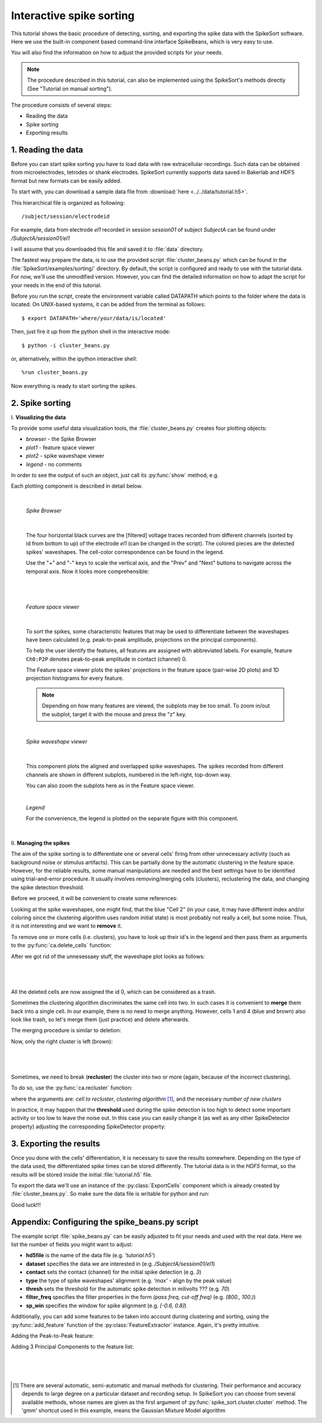 Interactive spike sorting
=========================

.. testsetup::
   
   import numpy
   numpy.random.seed(1221)
   
This tutorial shows the basic procedure of detecting, sorting, and exporting the spike data 
with the SpikeSort software. Here we use the built-in component based command-line interface
SpikeBeans, which is very easy to use.
 
You will also find the information on how to adjust the provided scripts for your needs.
 
.. note::
	The procedure described in this tutorial, can also be implemented using the SpikeSort's methods directly (See "Tutorial on manual sorting").

The procedure consists of several steps:

* Reading the data
* Spike sorting
* Exporting results


1. Reading the data
-------------------

Before you can start spike sorting you have to load data with raw extracellular
recordings. Such data can be obtained from microelectrodes, tetrodes or shank
electrodes. SpikeSort currently supports data saved in Bakerlab and HDF5 format
but new formats can be easily added.
   
To start with, you can download a sample data file from 
:download:`here <../../data/tutorial.h5>`.
  
This hierarchical file is organized as following::
   
   /subject/session/electrodeid
      
For example, data from electrode `el1` recorded in session `session01` of 
subject `SubjectA` can be found under `/SubjectA/session01/el1`
   
I will assume that you downloaded this file and saved it to :file:`data` 
directory.

The fastest way prepare the data, is to use the provided script :file:`cluster_beans.py`
which can be found in the :file:`SpikeSort/examples/sorting/` directory. By default, the script
is configured and ready to use with the tutorial data. For now, we'll use the unmodified version.
However, you can find the detailed information on how to adapt the script for your needs in the end
of this tutorial.

Before you run the script, create the environment variable called DATAPATH which points to the folder
where the data is located. On UNIX-based systems, it can be added from the terminal as follows::

	$ export DATAPATH='where/your/data/is/located'
	
Then, just fire it up from the python shell in the interactive mode::

	$ python -i cluster_beans.py

or, alternatively, within the ipython interactive shell::

	%run cluster_beans.py

Now everything is ready to start sorting the spikes.

2. Spike sorting
----------------

\I. **Visualizing the data**

To provide some useful data visualization tools, the :file:`cluster_beans.py` creates four plotting objects:
	
* *browser* - the Spike Browser
* *plot1* - feature space viewer
* *plot2* - spike waveshape viewer
* *legend* - no comments
	
In order to see the output of such an object, just call its :py:func:`show` method, e.g.
   
.. doctest::
   
	>>> browser.show()	

Each plotting component is described in detail below.

|

   *Spike Browser*
   
   		.. image:: images_beans/browser_nozoom.png
   		   :scale: 70

   |
   
   The four horizontal black curves are the [filtered] voltage traces recorded
   from different channels (sorted by id from bottom to up) of the electrode
   `el1` (can be changed in the script). The colored pieces are the detected spikes'
   waveshapes. The cell-color correspondence can be found in the legend.
   
   Use the "+" and "-" keys to scale the vertical axis, and the "Prev" and "Next"
   buttons to navigate across the temporal axis. Now it looks more comprehensible:
   
   |
   
   		.. image:: images_beans/browser_zoom.png
   		   :scale: 70

   |
   
   *Feature space viewer*

   		.. image:: images_beans/features.png
   			:scale: 50
	
   |

   
   To sort the spikes, some characteristic features that may be used to differentiate
   between the waveshapes have been calculated (e.g. peak-to-peak amplitude,
   projections on the principal components).
   
   To help the user identify the features, all features are assigned with abbreviated
   labels. For example, feature ``Ch0:P2P`` denotes peak-to-peak amplitude in contact 
   (channel) 0.
   
   The Feature space viewer plots the spikes' projections in the feature space 
   (pair-wise 2D plots) and 1D projection histograms for every feature.
   
   .. note::
   
       Depending on how many features are viewed, the subplots may be too small.
       To zoom in/out the subplot, target it with the mouse and press the "z" key.
       
   |
       
   *Spike waveshape viewer*
   	
      		.. image:: images_beans/waves.png
   		   :scale: 50

   |
   
   	
   This component plots the aligned and overlapped spike waveshapes. The spikes
   recorded from different channels are shown in different subplots, numbered in the
   left-right, top-down way. 
   
   You can also zoom the subplots here as in the Feature space viewer.
   
   |
   
   *Legend*
   
   For the convenience, the legend is plotted on the separate figure with this
   component.
   
   |
   
\II. **Managing the spikes**
   
The aim of the spike sorting is to differentiate one or several cells' firing
from other unnecessary activity (such as background noise or stimulus artifacts).
This can be partially done by the automatic clustering in the feature space.
However, for the reliable results, some manual manipulations are needed and the
best settings have to be identified using trial-and-error procedure. It usually
involves removing/merging cells (clusters), reclustering the data, and changing
the spike detection threshold.
   
Before we proceed, it will be convenient to create some references:
   
.. doctest::
   
	>>> ca = base.features['LabelSource']         # points to the ClusterAnalyzer instance
	>>> sd = base.features['SpikeMarkerSource']   # points to the SpikeDetector instance

Looking at the spike waveshapes, one might find, that the blue "Cell 2" (in your case, it may have
different index and/or coloring since the clustering algorithm uses random initial state)
is most probably not really a cell, but some noise. Thus, it is not interesting and we want
to **remove** it.
  
To remove one or more cells (i.e. clusters), you have to look up their id's
in the legend and then pass them as arguments to the :py:func:`ca.delete_cells` function:
   
.. doctest::
   
    >>> ca.delete_cells(2)
      
After we got rid of the unnesessaey stuff, the waveshape plot looks as follows:

|

	.. image:: images_beans/waves_2_deleted.png
		:scale: 50

|

All the deleted cells are now assigned the id 0, which can be considered as a trash.
  
Sometimes the clustering algorithm discriminates the same cell into two. In such cases
it is convenient to **merge** them back into a single cell. In our example, there is no
need to merge anything. However, cells 1 and 4 (blue and brown) also look like trash,
so let's merge them (just practice) and delete afterwards.
     
The merging procedure is similar to deletion:
   
.. doctest::
   
    >>> ca.merge_cells(1,4)		# after merging, they form a cell with index 1
    >>> ca.delete_cells(1)		# removing the cell 1
      
Now, only the right cluster is left (brown):

|

	.. image:: images_beans/waves_one_left.png
		:scale: 50

|
   
Sometimes, we need to break (**recluster**) the cluster into two or more (again, 
because of the incorrect clustering).

To do so, use the :py:func:`ca.recluster` function:
   
.. doctest::
   
    >>> ca.recluster(1, 'gmm', 2) 	# this particular one doesn't need reclustering though
      
where the arguments are: `cell to recluster`, `clustering algorithm` [#f1]_, and the necessary
`number of new clusters`

In practice, it may happen that the **threshold** used during the spike detection is too
high to detect some important activity or too low to leave the noise out. In this case
you can easily change it (as well as any other SpikeDetector property) adjusting the
corresponding SpikeDetector property:
 
.. doctest::
   
    >>> sd.threshold = 90
    >>> sd.update()
      
      
3. Exporting the results
------------------------   
   
Once you done with the cells' differentiation, it is necessary to save the results
somewhere. Depending on the type of the data used, the differentiated spike times
can be stored differently. The tutorial data is in the *HDF5* format, so the
results will be stored inside the initial :file:`tutorial.h5` file.
   
To export the data we'll use an instance of the :py:class:`ExportCells` component
which is already created by :file:`cluster_beans.py`. So make sure the data file
is writable for python and run:
 
.. doctest::
   
    >>> export.export()
      
      
Good luck!!!

Appendix: Configuring the spike_beans.py script
-----------------------------------------------

The example script :file:`spike_beans.py` can be easily adjusted to fit your
needs and used with the real data. Here we list the number of fields you might
want to adjust:

* **hd5file**		is the name of the data file (e.g. `\'tutorial.h5\'`)
* **dataset** 		specifies the data we are interested in (e.g. `/SubjectA/session01/el1`)
* **contact** 		sets the contact (channel) for the initial spike detection (e.g. `3`)
* **type** 			the type of spike waveshapes' alignment (e.g. `\'max\'` - align by the peak value)
* **thresh** 		sets the threshold for the automatic spike detection in milivolts ??? (e.g. `70`)
* **filter_freq** 	specifies the filter properties in the form `(pass freq, cut-off freq)` (e.g. `(800., 100.)`)
* **sp_win** 		specifies the window for spike alignment (e.g. `[-0.6, 0.8]`)

Additionally, you can add some features to be taken into account during clustering
and sorting, using the :py:func:`add_feature` function of the
:py:class:`FeatureExtractor` instance. Again, it's pretty intuitive.

Adding the Peak-to-Peak feature:

.. doctest::

   >>> base.features["FeatureSource"].add_feature("P2P")
   
Adding 3 Principal Components to the feature list:

.. doctest::

   >>> base.features["FeatureSource"].add_feature("PCs", ncomps=3)

|
|
|
   
.. [#f1] There are several automatic, semi-automatic and manual methods for clustering.
   Their performance and accuracy depends to large degree on a particular dataset
   and recording setup. In SpikeSort you can choose from several available methods,
   whose names are given as the first argument of :py:func:`spike_sort.cluster.cluster`
   method. The 'gmm' shortcut used in this example, means the Gaussian Mixture Model algorithm
